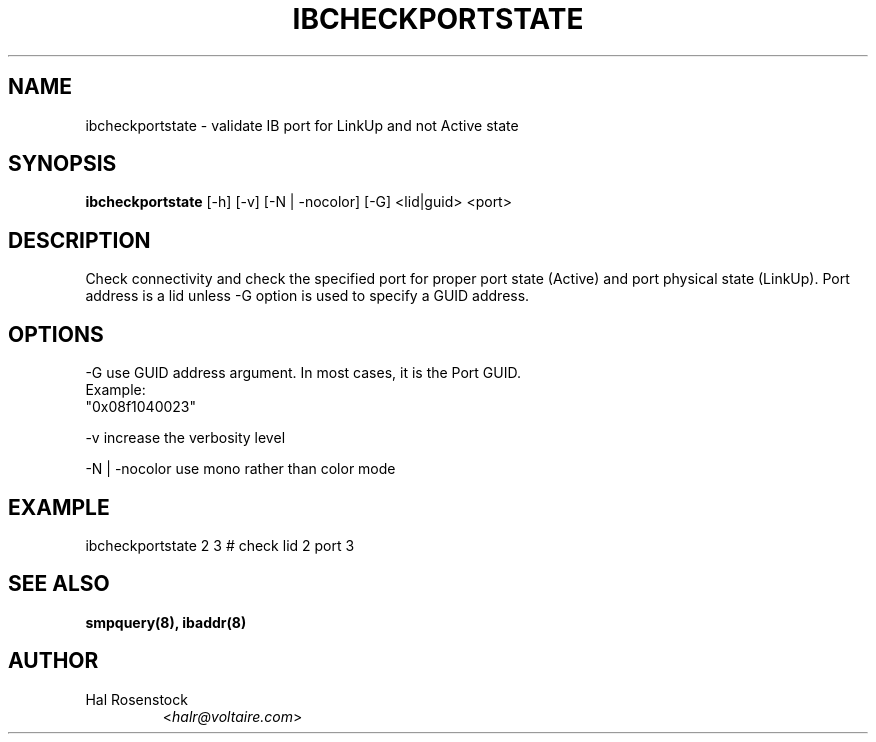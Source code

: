 .TH IBCHECKPORTSTATE 8 "May 21, 2007" "OpenIB" "OpenIB Diagnostics"

.SH NAME
ibcheckportstate \- validate IB port for LinkUp and not Active state 

.SH SYNOPSIS
.B ibcheckportstate
[\-h] [\-v] [\-N | \-nocolor] [\-G] <lid|guid> <port>

.SH DESCRIPTION
.PP
Check connectivity and check the specified port for proper port state
(Active) and port physical state (LinkUp).
Port address is a lid unless -G option is used to specify a GUID address.

.SH OPTIONS
.PP
\-G      use GUID address argument. In most cases, it is the Port GUID.
        Example:
        "0x08f1040023"
.PP
\-v      increase the verbosity level
.PP
\-N | \-nocolor use mono rather than color mode

.SH EXAMPLE
.PP
ibcheckportstate 2 3         # check lid 2 port 3

.SH SEE ALSO
.BR smpquery(8),
.BR ibaddr(8)

.SH AUTHOR
.TP
Hal Rosenstock
.RI < halr@voltaire.com >
